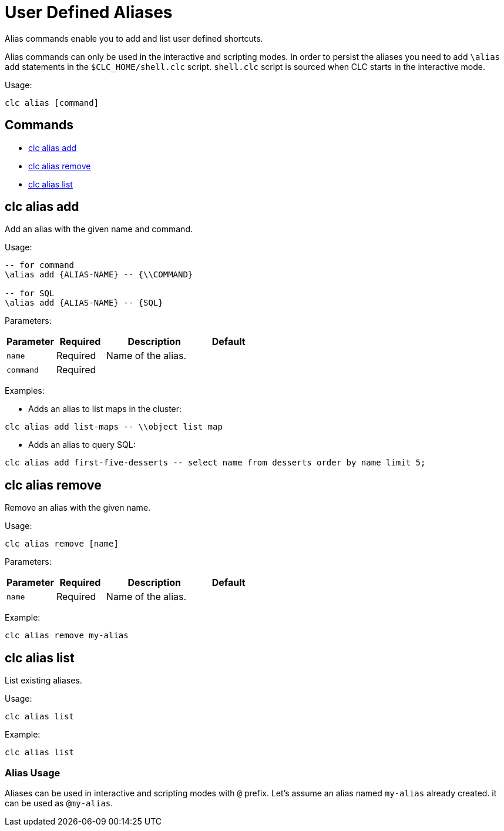 = User Defined Aliases

Alias commands enable you to add and list user defined shortcuts.

Alias commands can only be used in the interactive and scripting modes.
In order to persist the aliases you need to add `\alias add` statements in the `$CLC_HOME/shell.clc` script. `shell.clc` script is sourced when CLC starts in the interactive mode.

Usage:

[source,bash]
----
clc alias [command]
----

== Commands

* <<clc-alias-add, clc alias add>>
* <<clc-alias-remove, clc alias remove>>
* <<clc-alias-list, clc alias list>>

== clc alias add

Add an alias with the given name and command.

Usage:

[source,bash]
----
-- for command
\alias add {ALIAS-NAME} -- {\\COMMAND}

-- for SQL
\alias add {ALIAS-NAME} -- {SQL}
----

Parameters:

[cols="1m,1a,2a,1a"]
|===
|Parameter|Required|Description|Default

|`name`
|Required
|Name of the alias.
|

|`command`
|Required
|
|

|===

Examples:

- Adds an alias to list maps in the cluster:
[source,bash]
----
clc alias add list-maps -- \\object list map
----

- Adds an alias to query SQL:
[source,bash]
----
clc alias add first-five-desserts -- select name from desserts order by name limit 5;
----

== clc alias remove

Remove an alias with the given name.

Usage:

[source,bash]
----
clc alias remove [name]
----

Parameters:

[cols="1m,1a,2a,1a"]
|===
|Parameter|Required|Description|Default

|`name`
|Required
|Name of the alias.
|

|===

Example:

[source,bash]
----
clc alias remove my-alias
----

== clc alias list

List existing aliases.

Usage:

[source,bash]
----
clc alias list
----

Example:

[source,bash]
----
clc alias list
----

=== Alias Usage

Aliases can be used in interactive and scripting modes with `@` prefix. Let's assume an alias named `my-alias` already created. it can be used as `@my-alias`.
